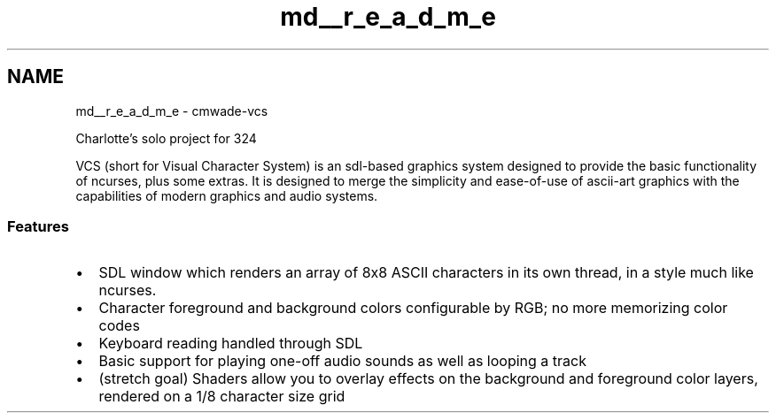 .TH "md__r_e_a_d_m_e" 3 "Version 0.0.1" "VCS" \" -*- nroff -*-
.ad l
.nh
.SH NAME
md__r_e_a_d_m_e \- cmwade-vcs 
.PP


.PP
Charlotte's solo project for 324

.PP
VCS (short for Visual Character System) is an sdl-based graphics system designed to provide the basic functionality of ncurses, plus some extras\&. It is designed to merge the simplicity and ease-of-use of ascii-art graphics with the capabilities of modern graphics and audio systems\&.
.SS "Features"
.IP "\(bu" 2
SDL window which renders an array of 8x8 ASCII characters in its own thread, in a style much like ncurses\&.
.IP "\(bu" 2
Character foreground and background colors configurable by RGB; no more memorizing color codes
.IP "\(bu" 2
Keyboard reading handled through SDL
.IP "\(bu" 2
Basic support for playing one-off audio sounds as well as looping a track
.IP "\(bu" 2
(stretch goal) Shaders allow you to overlay effects on the background and foreground color layers, rendered on a 1/8 character size grid 
.PP

